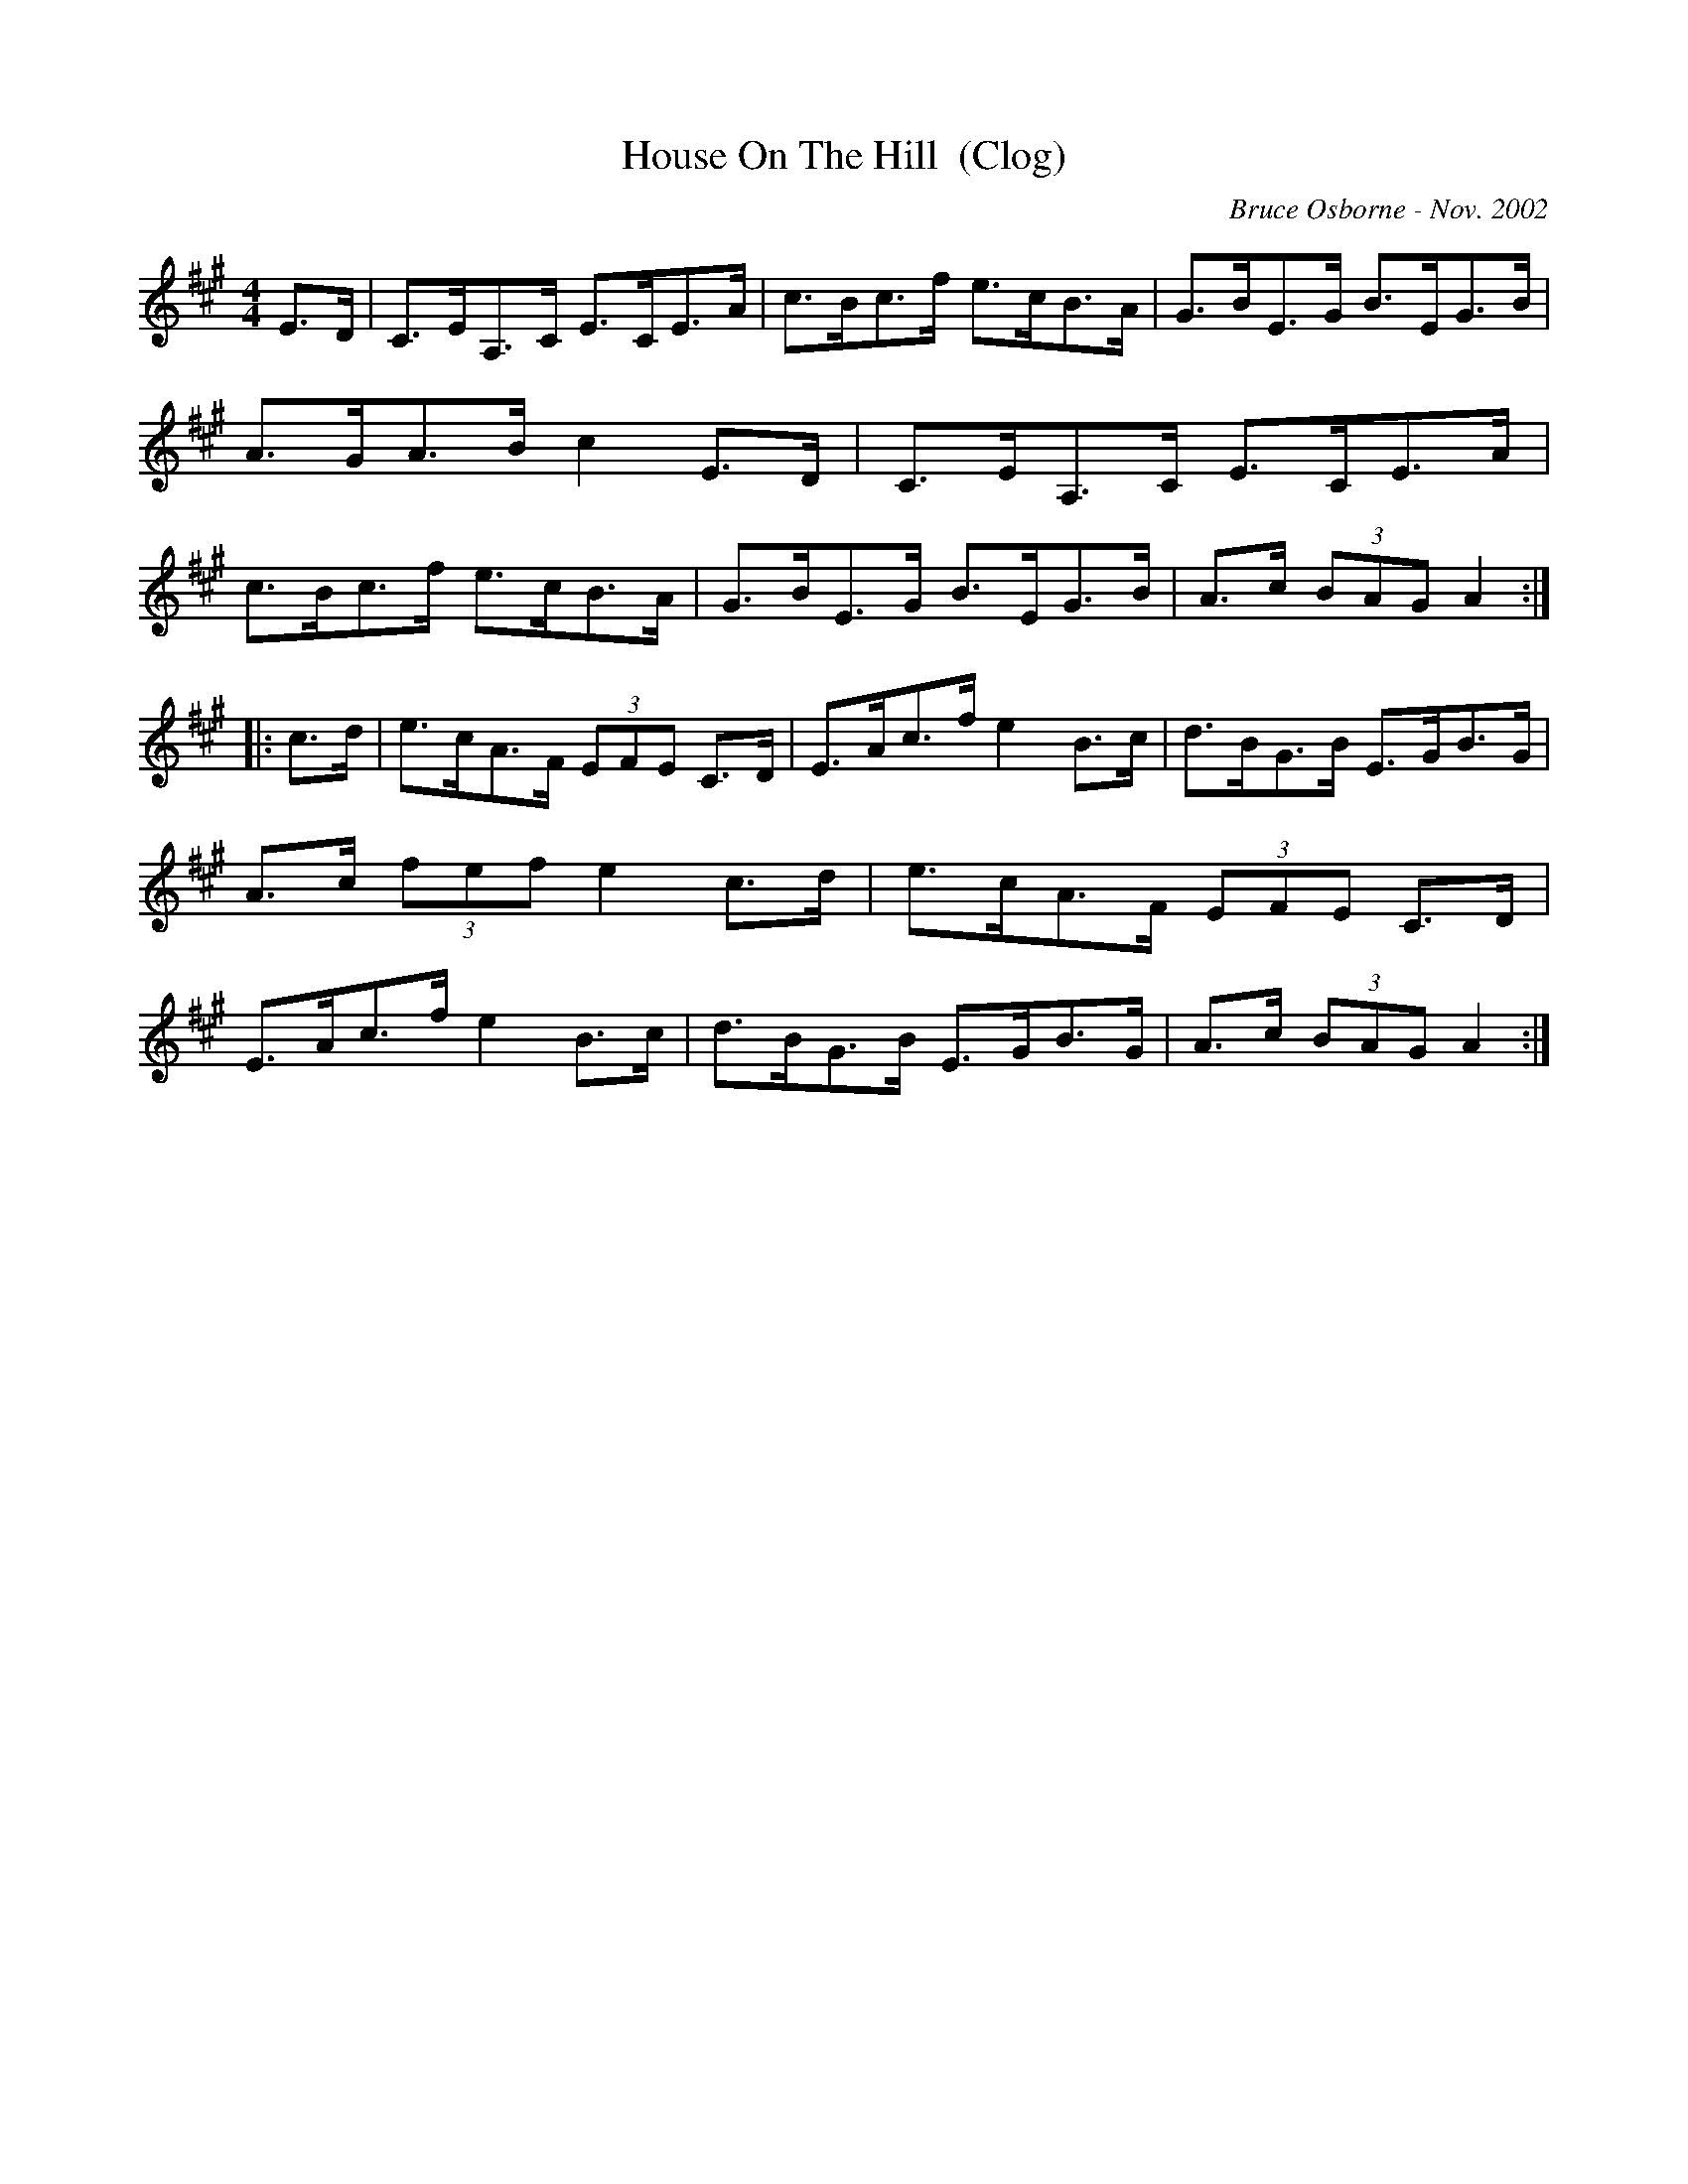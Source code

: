 X:90
T:House On The Hill  (Clog)
R:clog
C:Bruce Osborne - Nov. 2002
Z:abc by bosborne@kos.net
M:4/4
L:1/8
K:Amaj
E>D|C>EA,>C E>CE>A|c>Bc>f e>cB>A|G>BE>G B>EG>B|A>GA>B c2 E>D|\
C>EA,>C E>CE>A|c>Bc>f e>cB>A|G>BE>G B>EG>B|A>c (3BAG A2:|
|:c>d|e>cA>F (3EFE C>D|E>Ac>f e2 B>c|d>BG>B E>GB>G|A>c (3fef e2 c>d|\
e>cA>F (3EFE C>D|E>Ac>f e2 B>c|d>BG>B E>GB>G|A>c (3BAG A2:|
